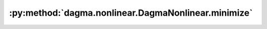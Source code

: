 :py:method:`dagma.nonlinear.DagmaNonlinear.minimize`
=================================================
.. py:method:: minimize(max_iter: float, lr: float, lambda1: float, lambda2: float, mu: float, s: float, lr_decay: float = False, tol: float = 1e-06, pbar: tqdm.auto.tqdm = tqdm()) -> bool

   Solves the optimization problem:
       .. math::
           \arg\min_{\Theta \in \mathbb{W}(\Theta)^s} \mu \cdot Q(\Theta; \mathbf{X}) + h(W(\Theta)),
   where :math:`Q` is the score function, and :math:`W(\Theta)` is the induced weighted adjacency matrix
   from the model parameters.
   This problem is solved via (sub)gradient descent using adam acceleration.

   :param max_iter: Maximum number of (sub)gradient iterations.
   :type max_iter: float
   :param lr: Learning rate.
   :type lr: float
   :param lambda1: L1 penalty coefficient. Only applies to the parameters that induce the weighted adjacency matrix.
   :type lambda1: float
   :param lambda2: L2 penalty coefficient. Applies to all the model parameters.
   :type lambda2: float
   :param mu: Weights the score function.
   :type mu: float
   :param s: Controls the domain of M-matrices.
   :type s: float
   :param lr_decay: If ``True``, an exponential decay scheduling is used. By default ``False``.
   :type lr_decay: float, optional
   :param tol: Tolerance to admit convergence. Defaults to 1e-6.
   :type tol: float, optional
   :param pbar: Controls bar progress. Defaults to ``tqdm()``.
   :type pbar: tqdm, optional

   :returns: ``True`` if the optimization succeded. This can be ``False`` when at any iteration, the model's adjacency matrix
             got outside of the domain of M-matrices.
   :rtype: bool

